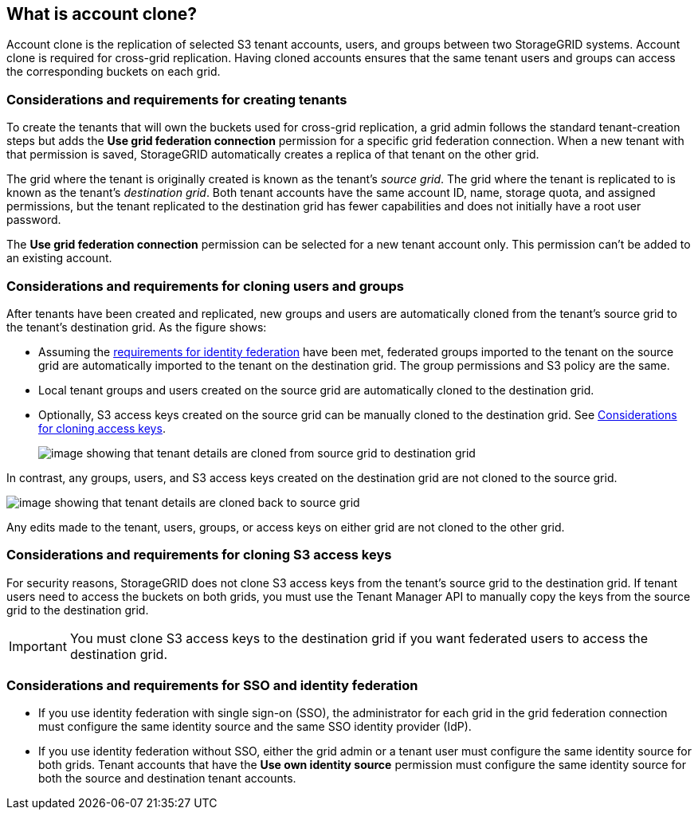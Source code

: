 //shared section for the tenant manager and the grid manager

== What is account clone?

Account clone is the replication of selected S3 tenant accounts, users, and groups between two StorageGRID systems. Account clone is required for cross-grid replication. Having cloned accounts ensures that the same tenant users and groups can access the corresponding buckets on each grid.

=== Considerations and requirements for creating tenants

To create the tenants that will own the buckets used for cross-grid replication, a grid admin follows the standard tenant-creation steps but adds the *Use grid federation connection* permission for a specific grid federation connection. When a new tenant with that permission is saved, StorageGRID automatically creates a replica of that tenant on the other grid. 

The grid where the tenant is originally created is known as the tenant's _source grid_. The grid where the tenant is replicated to is known as the tenant's _destination grid_. Both tenant accounts have the same account ID, name, storage quota, and assigned permissions, but the tenant replicated to the destination grid has fewer capabilities and does not initially have a root user password.

The *Use grid federation connection* permission can be selected for a new tenant account only. This permission can't be added to an existing account.

=== Considerations and requirements for cloning users and groups

After tenants have been created and replicated, new groups and users are automatically cloned from the tenant's source grid to the tenant's destination grid. As the figure shows:

* Assuming the <<account-clone-identity-federation,requirements for identity federation>> have been met, federated groups imported to the tenant on the source grid are automatically imported to the tenant on the destination grid. The group permissions and S3 policy are the same.

* Local tenant groups and users created on the source grid are automatically cloned to the destination grid.

* Optionally, S3 access keys created on the source grid can be manually cloned to the destination grid. See <<account-clone-access-keys,Considerations for cloning access keys>>.
+
image:../media/grid-federation-account-clone.png[image showing that tenant details are cloned from source grid to destination grid]

In contrast, any groups, users, and S3 access keys created on the destination grid are not cloned to the source grid. 

image:../media/grid-federation-account-not-cloned.png[image showing that tenant details are cloned back to source grid]

Any edits made to the tenant, users, groups, or access keys on either grid are not cloned to the other grid. 

=== [[account-clone-access-keys]]Considerations and requirements for cloning S3 access keys

For security reasons, StorageGRID does not clone S3 access keys from the tenant's source grid to the destination grid. If tenant users need to access the buckets on both grids, you must use the Tenant Manager API to manually copy the keys from the source grid to the destination grid. 

[IMPORTANT]
You must clone S3 access keys to the destination grid if you want federated users to access the destination grid.


=== [[account-clone-identity-federation]]Considerations and requirements for SSO and identity federation

* If you use identity federation with single sign-on (SSO), the administrator for each grid in the grid federation connection must configure the same identity source and the same SSO identity provider (IdP).

* If you use identity federation without SSO, either the grid admin or a tenant user must configure the same identity source for both grids. Tenant accounts that have the *Use own identity source* permission must configure the same identity source for both the source and destination tenant accounts. 



